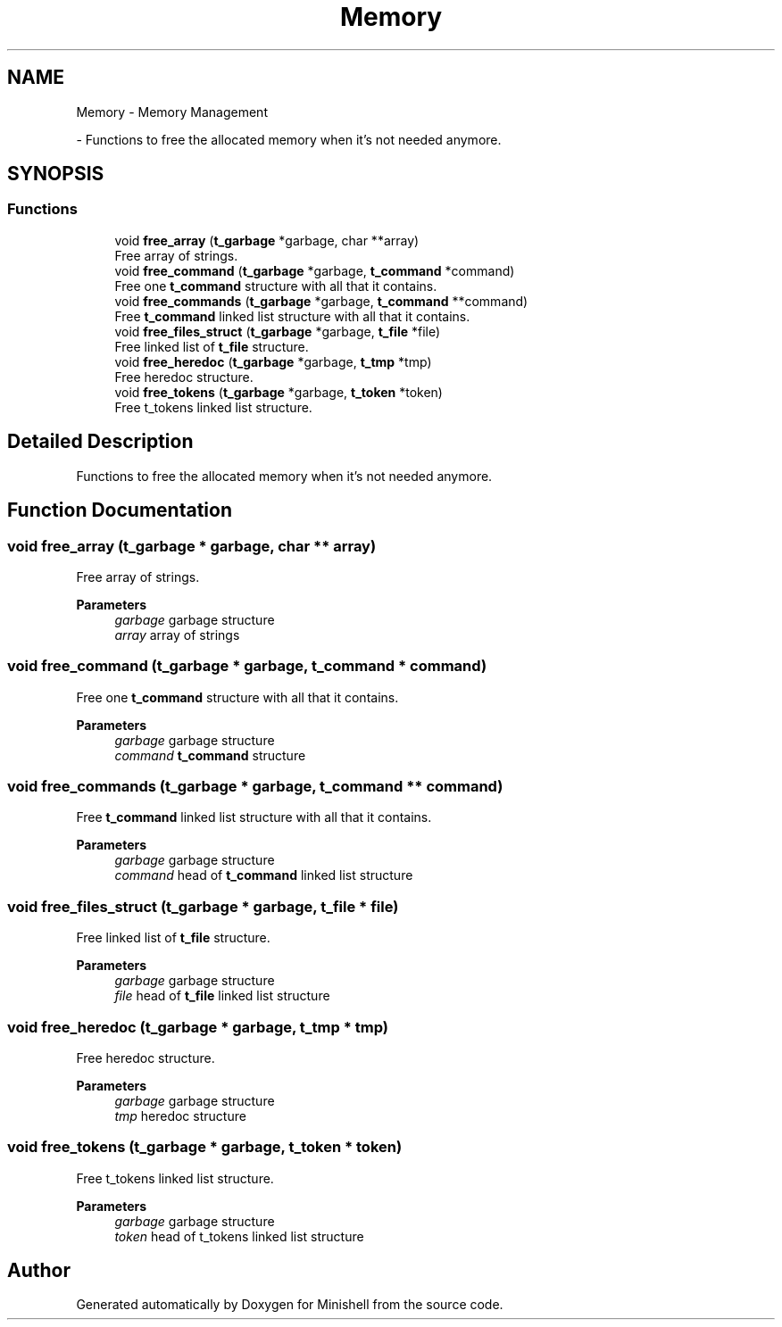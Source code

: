 .TH "Memory" 3 "Minishell" \" -*- nroff -*-
.ad l
.nh
.SH NAME
Memory \- Memory Management
.PP
 \- Functions to free the allocated memory when it's not needed anymore\&.  

.SH SYNOPSIS
.br
.PP
.SS "Functions"

.in +1c
.ti -1c
.RI "void \fBfree_array\fP (\fBt_garbage\fP *garbage, char **array)"
.br
.RI "Free array of strings\&. "
.ti -1c
.RI "void \fBfree_command\fP (\fBt_garbage\fP *garbage, \fBt_command\fP *command)"
.br
.RI "Free one \fBt_command\fP structure with all that it contains\&. "
.ti -1c
.RI "void \fBfree_commands\fP (\fBt_garbage\fP *garbage, \fBt_command\fP **command)"
.br
.RI "Free \fBt_command\fP linked list structure with all that it contains\&. "
.ti -1c
.RI "void \fBfree_files_struct\fP (\fBt_garbage\fP *garbage, \fBt_file\fP *file)"
.br
.RI "Free linked list of \fBt_file\fP structure\&. "
.ti -1c
.RI "void \fBfree_heredoc\fP (\fBt_garbage\fP *garbage, \fBt_tmp\fP *tmp)"
.br
.RI "Free heredoc structure\&. "
.ti -1c
.RI "void \fBfree_tokens\fP (\fBt_garbage\fP *garbage, \fBt_token\fP *token)"
.br
.RI "Free t_tokens linked list structure\&. "
.in -1c
.SH "Detailed Description"
.PP 
Functions to free the allocated memory when it's not needed anymore\&. 


.SH "Function Documentation"
.PP 
.SS "void free_array (\fBt_garbage\fP * garbage, char ** array)"

.PP
Free array of strings\&. 
.PP
\fBParameters\fP
.RS 4
\fIgarbage\fP garbage structure 
.br
\fIarray\fP array of strings 
.RE
.PP

.SS "void free_command (\fBt_garbage\fP * garbage, \fBt_command\fP * command)"

.PP
Free one \fBt_command\fP structure with all that it contains\&. 
.PP
\fBParameters\fP
.RS 4
\fIgarbage\fP garbage structure 
.br
\fIcommand\fP \fBt_command\fP structure 
.RE
.PP

.SS "void free_commands (\fBt_garbage\fP * garbage, \fBt_command\fP ** command)"

.PP
Free \fBt_command\fP linked list structure with all that it contains\&. 
.PP
\fBParameters\fP
.RS 4
\fIgarbage\fP garbage structure 
.br
\fIcommand\fP head of \fBt_command\fP linked list structure 
.RE
.PP

.SS "void free_files_struct (\fBt_garbage\fP * garbage, \fBt_file\fP * file)"

.PP
Free linked list of \fBt_file\fP structure\&. 
.PP
\fBParameters\fP
.RS 4
\fIgarbage\fP garbage structure 
.br
\fIfile\fP head of \fBt_file\fP linked list structure 
.RE
.PP

.SS "void free_heredoc (\fBt_garbage\fP * garbage, \fBt_tmp\fP * tmp)"

.PP
Free heredoc structure\&. 
.PP
\fBParameters\fP
.RS 4
\fIgarbage\fP garbage structure 
.br
\fItmp\fP heredoc structure 
.RE
.PP

.SS "void free_tokens (\fBt_garbage\fP * garbage, \fBt_token\fP * token)"

.PP
Free t_tokens linked list structure\&. 
.PP
\fBParameters\fP
.RS 4
\fIgarbage\fP garbage structure 
.br
\fItoken\fP head of t_tokens linked list structure 
.RE
.PP

.SH "Author"
.PP 
Generated automatically by Doxygen for Minishell from the source code\&.
